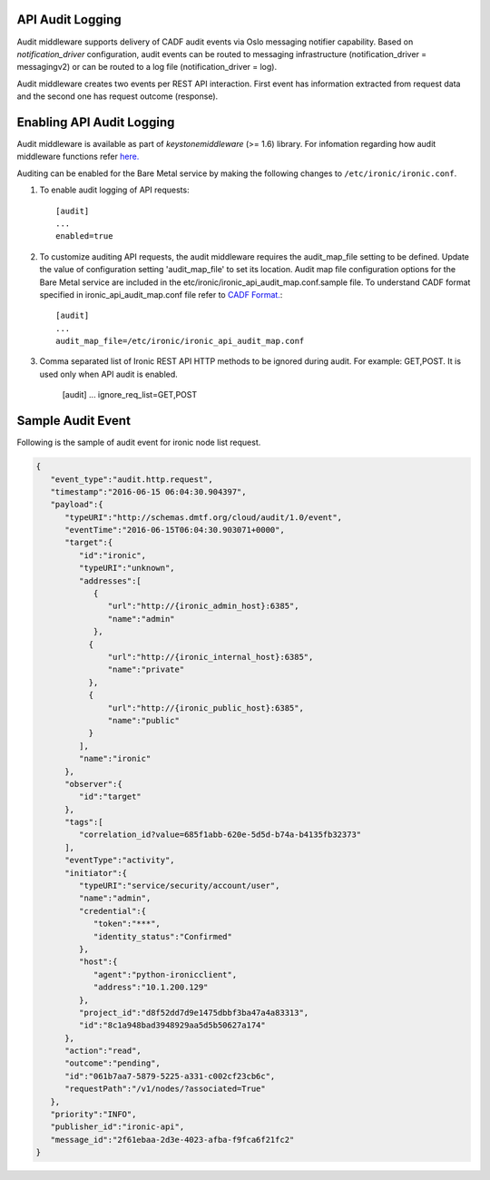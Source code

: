 .. _api-audit-support:

API Audit Logging
=================

Audit middleware supports delivery of CADF audit events via Oslo messaging
notifier capability. Based on `notification_driver` configuration, audit events
can be routed to messaging infrastructure (notification_driver = messagingv2)
or can be routed to a log file (notification_driver = log).

Audit middleware creates two events per REST API interaction. First event has
information extracted from request data and the second one has request outcome
(response).

Enabling API Audit Logging
==========================

Audit middleware is available as part of `keystonemiddleware` (>= 1.6) library.
For infomation regarding how audit middleware functions refer `here.
<http://docs.openstack.org/developer/keystonemiddleware/audit.html>`_

Auditing can be enabled for the Bare Metal service by making the following changes
to ``/etc/ironic/ironic.conf``.

#. To enable audit logging of API requests::

    [audit]
    ...
    enabled=true

#. To customize auditing API requests, the audit middleware requires the audit_map_file setting
   to be defined. Update the value of configuration setting 'audit_map_file' to set its
   location. Audit map file configuration options for the Bare Metal service are included
   in the etc/ironic/ironic_api_audit_map.conf.sample file. To understand CADF format
   specified in ironic_api_audit_map.conf file refer to `CADF Format.
   <http://www.dmtf.org/sites/default/files/standards/documents/DSP2038_1.0.0.pdf>`_::

    [audit]
    ...
    audit_map_file=/etc/ironic/ironic_api_audit_map.conf

#. Comma separated list of Ironic REST API HTTP methods to be ignored during audit.
   For example: GET,POST. It is used only when API audit is enabled.

    [audit]
    ...
    ignore_req_list=GET,POST

Sample Audit Event
==================

Following is the sample of audit event for ironic node list request.

.. code-block:: json

    {
       "event_type":"audit.http.request",
       "timestamp":"2016-06-15 06:04:30.904397",
       "payload":{
          "typeURI":"http://schemas.dmtf.org/cloud/audit/1.0/event",
          "eventTime":"2016-06-15T06:04:30.903071+0000",
          "target":{
             "id":"ironic",
             "typeURI":"unknown",
             "addresses":[
                {
                   "url":"http://{ironic_admin_host}:6385",
                   "name":"admin"
                },
               {
                   "url":"http://{ironic_internal_host}:6385",
                   "name":"private"
               },
               {
                   "url":"http://{ironic_public_host}:6385",
                   "name":"public"
               }
             ],
             "name":"ironic"
          },
          "observer":{
             "id":"target"
          },
          "tags":[
             "correlation_id?value=685f1abb-620e-5d5d-b74a-b4135fb32373"
          ],
          "eventType":"activity",
          "initiator":{
             "typeURI":"service/security/account/user",
             "name":"admin",
             "credential":{
                "token":"***",
                "identity_status":"Confirmed"
             },
             "host":{
                "agent":"python-ironicclient",
                "address":"10.1.200.129"
             },
             "project_id":"d8f52dd7d9e1475dbbf3ba47a4a83313",
             "id":"8c1a948bad3948929aa5d5b50627a174"
          },
          "action":"read",
          "outcome":"pending",
          "id":"061b7aa7-5879-5225-a331-c002cf23cb6c",
          "requestPath":"/v1/nodes/?associated=True"
       },
       "priority":"INFO",
       "publisher_id":"ironic-api",
       "message_id":"2f61ebaa-2d3e-4023-afba-f9fca6f21fc2"
    }
